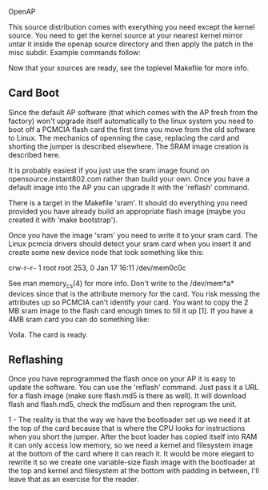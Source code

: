 OpenAP

This source distribution comes with exerything you need except the kernel
source.  You need to get the kernel source at your nearest kernel mirror
untar it inside the openap source directory and then apply the patch in the
misc subdir.  Example commands follow:

# tar -xzf openap-0.1.0.tar.gz
# cd openap-0.1.0/
# wget http://ftp.kernel.org/pub/linux/kernel/v2.4/linux-2.4.17.tar.gz
# tar -xzf linux-2.4.17.tar.gz
# patch -p0 < ./misc/openap-linux-2.4.17.patch

Now that your sources are ready, see the toplevel Makefile for more info.


** Card Boot

Since the default AP software (that which comes with the AP fresh from the
factory) won't upgrade itself automatically to the linux system you need to
boot off a PCMCIA flash card the first time you move from the old software to
Linux.  The mechanics of openning the case, replacing the card and shorting the
jumper is described elsewhere.  The SRAM image creation is described here. 

It is probably easiest if you just use the sram image found on
opensource.instant802.com rather than build your own.  Once you have a default
image into the AP you can upgrade it with the 'reflash' command.

There is a target in the Makefile 'sram'.  It should do everything you need
provided you have already build an appropriate flash image (maybe you created
it with 'make bootstrap').

Once you have the image 'sram' you need to write it to your sram card.  The
Linux pcmcia drivers should detect your sram card when you insert it and create
some new device node that look something like this:

crw-r--r--    1 root     root     253,   0 Jan 17 16:11 /dev/mem0c0c

See man memory_cs(4) for more info.  Don't write to the /dev/mem*a* devices
since that is the attribute memory for the card.  You risk messing the
attributes up so PCMCIA can't identify your card.  You want to copy the 2 MB
sram image to the flash card enough times to fill it up [1].  If you have a 4MB
sram card you can do something like:

# cat sram sram >  /dev/mem0c0c

Voila.  The card is ready.



** Reflashing

Once you have reprogrammed the flash once on your AP it is easy to update the
software.  You can use the 'reflash' command.  Just pass it a URL for a flash
image (make sure flash.md5 is there as well). It will download flash and
flash.md5, check the md5sum and then reprogram the unit.


1 - The reality is that the way we have the bootloader set up we need it at the
top of the card because that is where the CPU looks for instructions when you
short the jumper.  After the boot loader has copied itself into RAM it can only
access low memory, so we need a kernel and filesystem image at the bottom of
the card where it can reach it.  It would be more elegant to rewrite it so we
create one variable-size flash image with the bootloader at the top and kernel
and filesystem at the bottom with padding in between, I'll leave that as an
exercise for the reader.


